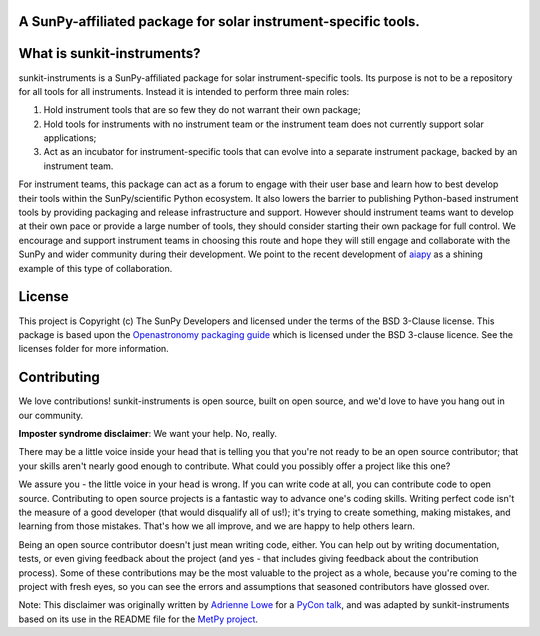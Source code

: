 A SunPy-affiliated package for solar instrument-specific tools.
---------------------------------------------------------------

.. image:: http://img.shields.io/badge/powered%20by-SunPy-orange.svg?style=flat
    :target: http://www.sunpy.org
    :alt: Powered by SunPy Badge

What is sunkit-instruments?
---------------------------

sunkit-instruments is a SunPy-affiliated package for solar instrument-specific tools.
Its purpose is not to be a repository for all tools for all instruments.
Instead it is intended to perform three main roles:

1. Hold instrument tools that are so few they do not warrant their own package;
2. Hold tools for instruments with no instrument team or the instrument team does not currently support solar applications;
3. Act as an incubator for instrument-specific tools that can evolve into a separate instrument package, backed by an instrument team.

For instrument teams, this package can act as a forum to engage with their user base and learn how to best develop their tools within the SunPy/scientific Python ecosystem.
It also lowers the barrier to publishing Python-based instrument tools by providing packaging and release infrastructure and support.
However should instrument teams want to develop at their own pace or provide a large number of tools,
they should consider starting their own package for full control.
We encourage and support instrument teams in choosing this route and hope they will still engage and collaborate with the SunPy and wider community during their development.
We point to the recent development of `aiapy <https://gitlab.com/LMSAL_HUB/aia_hub/aiapy>`__ as a shining example of this type of collaboration.

License
-------

This project is Copyright (c) The SunPy Developers and licensed under
the terms of the BSD 3-Clause license. This package is based upon
the `Openastronomy packaging guide <https://github.com/OpenAstronomy/packaging-guide>`_
which is licensed under the BSD 3-clause licence. See the licenses folder for
more information.

Contributing
------------

We love contributions! sunkit-instruments is open source,
built on open source, and we'd love to have you hang out in our community.

**Imposter syndrome disclaimer**: We want your help. No, really.

There may be a little voice inside your head that is telling you that you're not
ready to be an open source contributor; that your skills aren't nearly good
enough to contribute. What could you possibly offer a project like this one?

We assure you - the little voice in your head is wrong. If you can write code at
all, you can contribute code to open source. Contributing to open source
projects is a fantastic way to advance one's coding skills. Writing perfect code
isn't the measure of a good developer (that would disqualify all of us!); it's
trying to create something, making mistakes, and learning from those
mistakes. That's how we all improve, and we are happy to help others learn.

Being an open source contributor doesn't just mean writing code, either. You can
help out by writing documentation, tests, or even giving feedback about the
project (and yes - that includes giving feedback about the contribution
process). Some of these contributions may be the most valuable to the project as
a whole, because you're coming to the project with fresh eyes, so you can see
the errors and assumptions that seasoned contributors have glossed over.

Note: This disclaimer was originally written by
`Adrienne Lowe <https://github.com/adriennefriend>`_ for a
`PyCon talk <https://www.youtube.com/watch?v=6Uj746j9Heo>`_, and was adapted by
sunkit-instruments based on its use in the README file for the
`MetPy project <https://github.com/Unidata/MetPy>`_.
